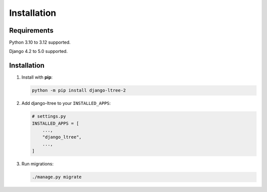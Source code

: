 Installation
============

Requirements
------------

Python 3.10 to 3.12 supported.

Django 4.2 to 5.0 supported.


Installation
------------

1. Install with **pip**:

   .. code-block:: sh

       python -m pip install django-ltree-2

2. Add django-ltree to your ``INSTALLED_APPS``:

   .. code-block:: python

       # settings.py
       INSTALLED_APPS = [
           ...,
           "django_ltree",
           ...,
       ]

3. Run migrations:

   .. code-block:: sh

        ./manage.py migrate